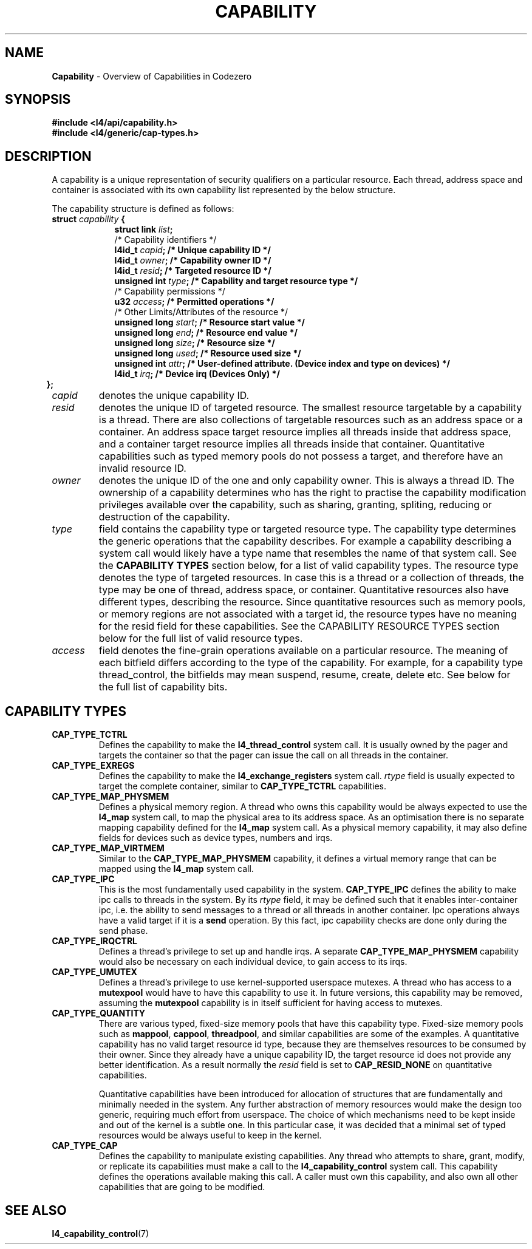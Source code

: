 .TH CAPABILITY 7 2009-11-07 "Codezero" "Codezero Programmer's Manual"
.SH NAME
.nf
.BR "Capability" " - Overview of Capabilities in Codezero"

.SH SYNOPSIS
.nf
.B #include <l4/api/capability.h>
.B #include <l4/generic/cap-types.h>


.SH DESCRIPTION
A capability is a unique representation of security qualifiers on a particular resource.
Each thread, address space and container is associated with its own capability list represented by the below structure.

The capability structure is defined as follows:
.nf
.TP
.BI "struct" " capability " "{"
.in 16
.BI "struct link " "list" ";"
.BI ""
/* Capability identifiers */
.BI "l4id_t " "capid" ";         /* Unique capability ID */"
.BI "l4id_t "  "owner" ";         /* Capability owner ID */"
.BI "l4id_t " "resid" ";         /* Targeted resource ID */"
.BI "unsigned int " "type" ";    /* Capability and target resource type */"
.BI ""
/* Capability permissions */
.BI "u32 " "access" ";           /* Permitted operations */"
.BI ""
/* Other Limits/Attributes of the resource */
.BI "unsigned long " "start" ";  /* Resource start value */"
.BI "unsigned long " "end" ";    /* Resource end value */"
.BI "unsigned long " "size" ";   /* Resource size */"
.BI ""
.BI "unsigned long " "used" ";   /* Resource used size */"
.BI "unsigned int " "attr" ";   /* User-defined attribute. (Device index and type on devices) */"
.BI "l4id_t " "irq" ";   /* Device irq (Devices Only) */"
.in 6
.B };

.TP
.fi
.I capid
denotes the unique capability ID.

.TP
.fi
.I resid
denotes the unique ID of targeted resource. The smallest resource targetable by a capability is a thread. There are also collections of targetable resources such as an address space or a container. An address space target resource implies all threads inside that address space, and a container target resource implies all threads inside that container. Quantitative capabilities such as typed memory pools do not possess a target, and therefore have an invalid resource ID.

.TP
.fi
.I owner
denotes the unique ID of the one and only capability owner. This is always a thread ID. The ownership of a capability determines who has the right to practise the capability modification privileges available over the capability, such as sharing, granting, spliting, reducing or destruction of the capability.

.TP
.fi
.I type
field contains the capability type or targeted resource type. The capability type determines the generic operations that the capability describes. For example a capability describing a system call would likely have a type name that resembles the name of that system call. See the
.B CAPABILITY TYPES
section below, for a list of valid capability types. The resource type denotes the type of targeted resources. In case this is a thread or a collection of threads, the type may be one of thread, address space, or container. Quantitative resources also have different types, describing the resource. Since quantitative resources such as memory pools, or memory regions are not associated with a target id, the resource types have no meaning for the resid field for these capabilities. See the CAPABILITY RESOURCE TYPES section below for the full list of valid resource types.

.TP
.fi
.I access
field denotes the fine-grain operations available on a particular resource. The meaning of each bitfield differs according to the type of the capability. For example, for a capability type thread_control, the bitfields may mean suspend, resume, create, delete etc. See below for the full list of capability bits.

.SH CAPABILITY TYPES
.TP
.B CAP_TYPE_TCTRL
.RB "Defines the capability to make the " "l4_thread_control " "system call. It is usually owned by the pager and targets the container so that the pager can issue the call on all threads in the container. "
.TP
.B CAP_TYPE_EXREGS
.RB "Defines the capability to make the " "l4_exchange_registers " "system call. "
.I rtype
.RB "field is usually expected to target the complete container, similar to " "CAP_TYPE_TCTRL " "capabilities."
.TP
.B CAP_TYPE_MAP_PHYSMEM
.RB "Defines a physical memory region. A thread who owns this capability would be always expected to use the " "l4_map " "system call, to map the physical area to its address space. As an optimisation there is no separate mapping capability defined for the " "l4_map " "system call. As a physical memory capability, it may also define fields for devices such as device types, numbers and irqs."
.TP
.B CAP_TYPE_MAP_VIRTMEM
.RB "Similar to the " " CAP_TYPE_MAP_PHYSMEM " "capability, it defines a virtual memory range that can be mapped using the " "l4_map " "system call."

.TP
.B CAP_TYPE_IPC
.RB "This is the most fundamentally used capability in the system. " "CAP_TYPE_IPC " "defines the ability to make ipc calls to threads in the system. By its "
.I rtype
.RB " field, it may be defined such that it enables inter-container ipc, i.e. the ability to send messages to a thread or all threads in another container. Ipc operations always have a valid target if it is a " " send " "operation. By this fact, ipc capability checks are done only during the send phase."
.TP
.B CAP_TYPE_IRQCTRL
.RB "Defines a thread's privilege to set up and handle irqs. A separate " "CAP_TYPE_MAP_PHYSMEM " "capability would also be necessary on each individual device, to gain access to its irqs."
.TP
.B CAP_TYPE_UMUTEX
.RB "Defines a thread's privilege to use kernel-supported userspace mutexes. A thread who has access to a " "mutexpool " "would have to have this capability to use it. In future versions, this capability may be removed, assuming the " "mutexpool " "capability is in itself sufficient for having access to mutexes."
.TP
.B CAP_TYPE_QUANTITY
.RB "There are various typed, fixed-size memory pools that have this capability type. Fixed-size memory pools such as " "mappool" ", " "cappool" ", " "threadpool" ", and similar capabilities are some of the examples. A quantitative capability has no valid target resource id type, because they are themselves resources to be consumed by their owner. Since they already have a unique capability ID, the target resource id does not provide any better identification. As a result normally the
.I resid
.RB "field is set to " "CAP_RESID_NONE" " on quantitative capabilities."

Quantitative capabilities have been introduced for allocation of structures that are fundamentally and minimally needed in the system. Any further abstraction of memory resources would make the design too generic, requiring much effort from userspace. The choice of which mechanisms need to be kept inside and out of the kernel is a subtle one. In this particular case, it was decided that a minimal set of typed resources would be always useful to keep in the kernel.

.TP
.B CAP_TYPE_CAP
.RB "Defines the capability to manipulate existing capabilities. Any thread who attempts to share, grant, modify, or replicate its capabilities must make a call to the " "l4_capability_control " "system call. This capability defines the operations available making this call. A caller must own this capability, and also own all other capabilities that are going to be modified."

.SH SEE ALSO
.BR "l4_capability_control"(7)
